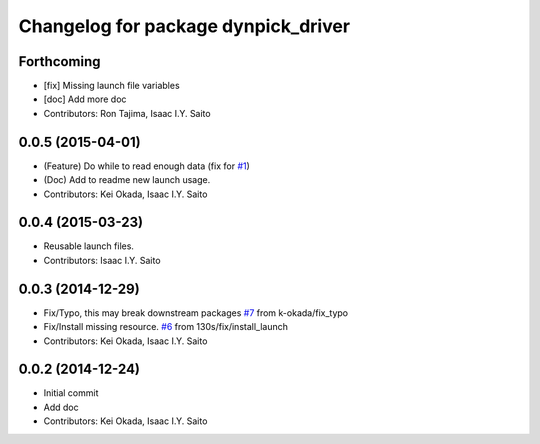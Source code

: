 ^^^^^^^^^^^^^^^^^^^^^^^^^^^^^^^^^^^^
Changelog for package dynpick_driver
^^^^^^^^^^^^^^^^^^^^^^^^^^^^^^^^^^^^

Forthcoming
-----------
* [fix] Missing launch file variables
* [doc] Add more doc
* Contributors: Ron Tajima, Isaac I.Y. Saito

0.0.5 (2015-04-01)
------------------
* (Feature) Do while to read enough data (fix for `#1 <https://github.com/tork-a/dynpick_driver/issues/1>`_)
* (Doc) Add to readme new launch usage.
* Contributors: Kei Okada, Isaac I.Y. Saito

0.0.4 (2015-03-23)
------------------
* Reusable launch files.
* Contributors: Isaac I.Y. Saito

0.0.3 (2014-12-29)
------------------
* Fix/Typo, this may break downstream packages `#7 <https://github.com/tork-a/dynpick_driver/issues/7>`_ from k-okada/fix_typo
* Fix/Install missing resource. `#6 <https://github.com/tork-a/dynpick_driver/issues/6>`_ from 130s/fix/install_launch
* Contributors: Kei Okada, Isaac I.Y. Saito

0.0.2 (2014-12-24)
------------------
* Initial commit
* Add doc
* Contributors: Kei Okada, Isaac I.Y. Saito
